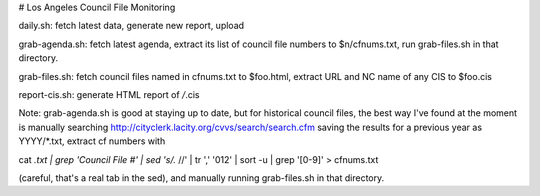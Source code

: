 # Los Angeles Council File Monitoring

daily.sh: fetch latest data, generate new report, upload

grab-agenda.sh: fetch latest agenda, extract its list of council file
numbers to $n/cfnums.txt, run grab-files.sh in that directory.

grab-files.sh: fetch council files named in cfnums.txt to $foo.html,
extract URL and NC name of any CIS to $foo.cis

report-cis.sh: generate HTML report of */*.cis

Note: grab-agenda.sh is good at staying up to date, but 
for historical council files, the best way I've found at
the moment is manually searching
http://cityclerk.lacity.org/cvvs/search/search.cfm
saving the results for a previous year as YYYY/*.txt,
extract cf numbers with

cat *.txt | grep 'Council File #' | sed 's/.*	//' | tr ',' '\012' | sort -u | grep '[0-9]' > cfnums.txt

(careful, that's a real tab in the sed),
and manually running grab-files.sh in that directory.
